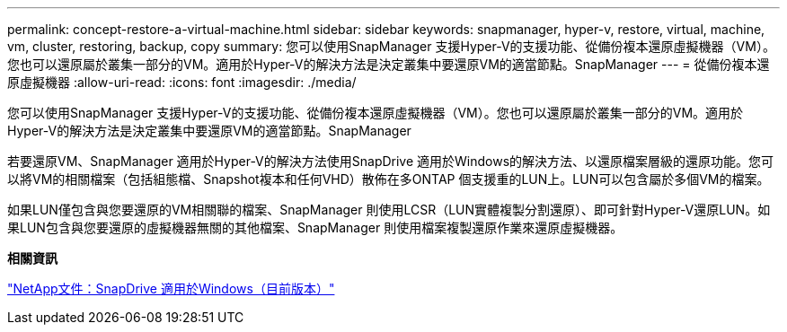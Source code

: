---
permalink: concept-restore-a-virtual-machine.html 
sidebar: sidebar 
keywords: snapmanager, hyper-v, restore, virtual, machine, vm, cluster, restoring, backup, copy 
summary: 您可以使用SnapManager 支援Hyper-V的支援功能、從備份複本還原虛擬機器（VM）。您也可以還原屬於叢集一部分的VM。適用於Hyper-V的解決方法是決定叢集中要還原VM的適當節點。SnapManager 
---
= 從備份複本還原虛擬機器
:allow-uri-read: 
:icons: font
:imagesdir: ./media/


[role="lead"]
您可以使用SnapManager 支援Hyper-V的支援功能、從備份複本還原虛擬機器（VM）。您也可以還原屬於叢集一部分的VM。適用於Hyper-V的解決方法是決定叢集中要還原VM的適當節點。SnapManager

若要還原VM、SnapManager 適用於Hyper-V的解決方法使用SnapDrive 適用於Windows的解決方法、以還原檔案層級的還原功能。您可以將VM的相關檔案（包括組態檔、Snapshot複本和任何VHD）散佈在多ONTAP 個支援重的LUN上。LUN可以包含屬於多個VM的檔案。

如果LUN僅包含與您要還原的VM相關聯的檔案、SnapManager 則使用LCSR（LUN實體複製分割還原）、即可針對Hyper-V還原LUN。如果LUN包含與您要還原的虛擬機器無關的其他檔案、SnapManager 則使用檔案複製還原作業來還原虛擬機器。

*相關資訊*

http://mysupport.netapp.com/documentation/productlibrary/index.html?productID=30049["NetApp文件：SnapDrive 適用於Windows（目前版本）"]
